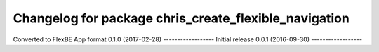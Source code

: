 ^^^^^^^^^^^^^^^^^^^^^^^^^^^^^^^^^^^^^^^^^^^^^^^^^^^^^^
Changelog for package chris_create_flexible_navigation
^^^^^^^^^^^^^^^^^^^^^^^^^^^^^^^^^^^^^^^^^^^^^^^^^^^^^^
Converted to FlexBE App format
0.1.0 (2017-02-28)
------------------
Initial release
0.0.1 (2016-09-30)
------------------
